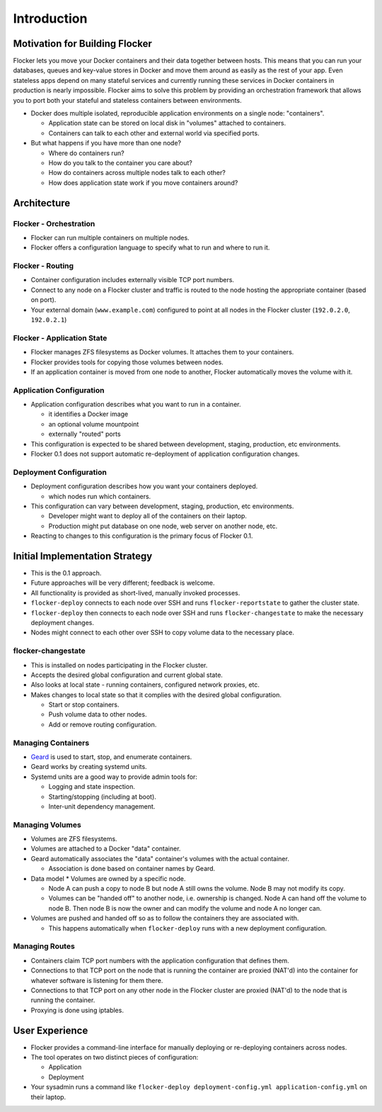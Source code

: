 ============
Introduction
============

Motivation for Building Flocker
===============================
Flocker lets you move your Docker containers and their data together between hosts.
This means that you can run your databases, queues and key-value stores in Docker and move them around as easily as the rest of your app.
Even stateless apps depend on many stateful services and currently running these services in Docker containers in production is nearly impossible.
Flocker aims to solve this problem by providing an orchestration framework that allows you to port both your stateful and stateless containers between environments.


* Docker does multiple isolated, reproducible application environments on a single node: "containers".

  * Application state can be stored on local disk in "volumes" attached to containers.
  * Containers can talk to each other and external world via specified ports.

* But what happens if you have more than one node?

  * Where do containers run?
  * How do you talk to the container you care about?
  * How do containers across multiple nodes talk to each other?
  * How does application state work if you move containers around?

Architecture
============

Flocker - Orchestration
-----------------------

* Flocker can run multiple containers on multiple nodes.
* Flocker offers a configuration language to specify what to run and where to run it.


Flocker - Routing
-----------------

* Container configuration includes externally visible TCP port numbers.
* Connect to any node on a Flocker cluster and traffic is routed to the node hosting the appropriate container (based on port).
* Your external domain (``www.example.com``) configured to point at all nodes in the Flocker cluster (``192.0.2.0``, ``192.0.2.1``)


Flocker - Application State
---------------------------

* Flocker manages ZFS filesystems as Docker volumes.  It attaches them to your containers.
* Flocker provides tools for copying those volumes between nodes.
* If an application container is moved from one node to another, Flocker automatically moves the volume with it.


Application Configuration
-------------------------

* Application configuration describes what you want to run in a container.

  * it identifies a Docker image
  * an optional volume mountpoint
  * externally "routed" ports

* This configuration is expected to be shared between development, staging, production, etc environments.
* Flocker 0.1 does not support automatic re-deployment of application configuration changes.


Deployment Configuration
------------------------

* Deployment configuration describes how you want your containers deployed.

  * which nodes run which containers.

* This configuration can vary between development, staging, production, etc environments.

  * Developer might want to deploy all of the containers on their laptop.
  * Production might put database on one node, web server on another node, etc.

* Reacting to changes to this configuration is the primary focus of Flocker 0.1.


Initial Implementation Strategy
===============================

* This is the 0.1 approach.
* Future approaches will be very different; feedback is welcome.
* All functionality is provided as short-lived, manually invoked processes.
* ``flocker-deploy`` connects to each node over SSH and runs ``flocker-reportstate`` to gather the cluster state.
* ``flocker-deploy`` then connects to each node over SSH and runs ``flocker-changestate`` to make the necessary deployment changes.
* Nodes might connect to each other over SSH to copy volume data to the necessary place.

flocker-changestate
-------------------

* This is installed on nodes participating in the Flocker cluster.
* Accepts the desired global configuration and current global state.
* Also looks at local state - running containers, configured network proxies, etc.
* Makes changes to local state so that it complies with the desired global configuration.

  * Start or stop containers.
  * Push volume data to other nodes.
  * Add or remove routing configuration.


Managing Containers
-------------------

* `Geard`_ is used to start, stop, and enumerate containers.
* Geard works by creating systemd units.
* Systemd units are a good way to provide admin tools for:

  * Logging and state inspection.
  * Starting/stopping (including at boot).
  * Inter-unit dependency management.


Managing Volumes
----------------

* Volumes are ZFS filesystems.
* Volumes are attached to a Docker "data" container.
* Geard automatically associates the "data" container's volumes with the actual container.

  * Association is done based on container names by Geard.

* Data model
  * Volumes are owned by a specific node.

  * Node A can push a copy to node B but node A still owns the volume.
    Node B may not modify its copy.

  * Volumes can be "handed off" to another node, i.e. ownership is changed.
    Node A can hand off the volume to node B.
    Then node B is now the owner and can modify the volume and node A no longer can.

* Volumes are pushed and handed off so as to follow the containers they are associated with.

  * This happens automatically when ``flocker-deploy`` runs with a new deployment configuration.


Managing Routes
---------------

* Containers claim TCP port numbers with the application configuration that defines them.
* Connections to that TCP port on the node that is running the container are proxied (NAT'd) into the container for whatever software is listening for them there.
* Connections to that TCP port on any other node in the Flocker cluster are proxied (NAT'd) to the node that is running the container.
* Proxying is done using iptables.


User Experience
===============

* Flocker provides a command-line interface for manually deploying or re-deploying containers across nodes.
* The tool operates on two distinct pieces of configuration:

  * Application
  * Deployment

* Your sysadmin runs a command like ``flocker-deploy deployment-config.yml application-config.yml`` on their laptop.

.. _Geard: https://github.com/openshift/geard

